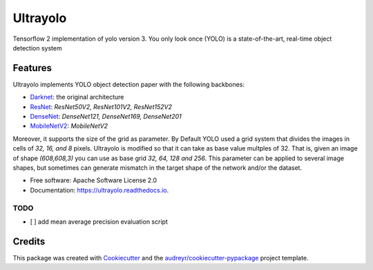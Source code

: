 =========
Ultrayolo
=========

.. image:: https://img.shields.io/pypi/v/ultrayolo.svg
        :target: https://pypi.python.org/pypi/ultrayolo

.. image:: https://img.shields.io/travis/fabiofumarola/ultrayolo.svg
        :target: https://travis-ci.org/fabiofumarola/ultrayolo

.. image:: https://readthedocs.org/projects/ultrayolo/badge/?version=latest
        :target: https://ultrayolo.readthedocs.io/en/latest/?badge=latest
        :alt: Documentation Status

.. image:: https://pyup.io/repos/github/fabiofumarola/ultrayolo/shield.svg
     :target: https://pyup.io/repos/github/fabiofumarola/ultrayolo/
     :alt: Updates

Tensorflow 2 implementation of yolo version 3. You only look once (YOLO) is a state-of-the-art, real-time object detection system

.. image:: ./images/example_image.png

Features
--------

Ultrayolo implements YOLO object detection paper with the following backbones:

- `Darknet <https://pjreddie.com/darknet/yolo/>`_: the original architecture
- `ResNet <https://arxiv.org/abs/1512.03385>`_: *ResNet50V2, ResNet101V2, ResNet152V2*
- `DenseNet <https://arxiv.org/abs/1608.06993>`_: *DenseNet121, DenseNet169, DenseNet201*
- `MobileNetV2 <https://arxiv.org/abs/1608.06993>`_: *MobileNetV2*

Moreover, it supports the size of the grid as parameter. By Default YOLO used a grid system that divides the images in cells of *32, 16, and 8* pixels. 
Ultrayolo is modified so that it can take as base value multples of 32. 
That is, given an image of shape *(608,608,3)* you can use as base grid *32, 64, 128 and 256*. This parameter can be applied to several image shapes, 
but sometimes can generate mismatch in the target shape of the network and/or the dataset.

* Free software: Apache Software License 2.0
* Documentation: https://ultrayolo.readthedocs.io.


TODO
=====

* [ ] add mean average precision evaluation script

Credits
-------

This package was created with Cookiecutter_ and the `audreyr/cookiecutter-pypackage`_ project template.

.. _Cookiecutter: https://github.com/audreyr/cookiecutter
.. _`audreyr/cookiecutter-pypackage`: https://github.com/audreyr/cookiecutter-pypackage

